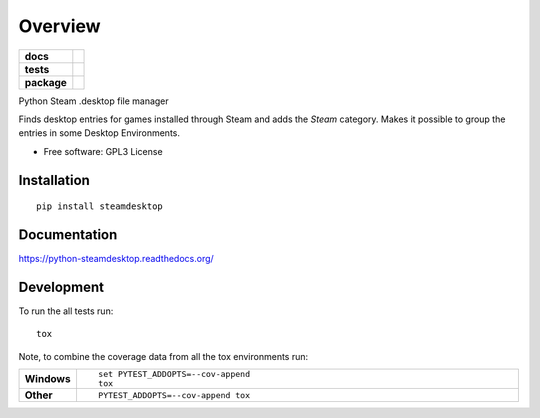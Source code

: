 ========
Overview
========

.. start-badges

.. list-table::
    :stub-columns: 1

    * - docs
      - |docs|
    * - tests
      - | |travis| |requires|
        | |codecov|
    * - package
      - |version| |downloads| |wheel| |supported-versions| |supported-implementations|

.. |docs| image:: https://readthedocs.org/projects/python-steamdesktop/badge/?style=flat
    :target: https://readthedocs.org/projects/python-steamdesktop
    :alt: Documentation Status

.. |travis| image:: https://travis-ci.org/barraponto/python-steamdesktop.svg?branch=master
    :alt: Travis-CI Build Status
    :target: https://travis-ci.org/barraponto/python-steamdesktop

.. |requires| image:: https://requires.io/github/barraponto/python-steamdesktop/requirements.svg?branch=master
    :alt: Requirements Status
    :target: https://requires.io/github/barraponto/python-steamdesktop/requirements/?branch=master

.. |codecov| image:: https://codecov.io/github/barraponto/python-steamdesktop/coverage.svg?branch=master
    :alt: Coverage Status
    :target: https://codecov.io/github/barraponto/python-steamdesktop

.. |version| image:: https://img.shields.io/pypi/v/steamdesktop.svg?style=flat
    :alt: PyPI Package latest release
    :target: https://pypi.python.org/pypi/steamdesktop

.. |downloads| image:: https://img.shields.io/pypi/dm/steamdesktop.svg?style=flat
    :alt: PyPI Package monthly downloads
    :target: https://pypi.python.org/pypi/steamdesktop

.. |wheel| image:: https://img.shields.io/pypi/wheel/steamdesktop.svg?style=flat
    :alt: PyPI Wheel
    :target: https://pypi.python.org/pypi/steamdesktop

.. |supported-versions| image:: https://img.shields.io/pypi/pyversions/steamdesktop.svg?style=flat
    :alt: Supported versions
    :target: https://pypi.python.org/pypi/steamdesktop

.. |supported-implementations| image:: https://img.shields.io/pypi/implementation/steamdesktop.svg?style=flat
    :alt: Supported implementations
    :target: https://pypi.python.org/pypi/steamdesktop


.. end-badges

Python Steam .desktop file manager

Finds desktop entries for games installed through Steam and adds the `Steam` category.
Makes it possible to group the entries in some Desktop Environments.

* Free software: GPL3 License

Installation
============

::

    pip install steamdesktop

Documentation
=============

https://python-steamdesktop.readthedocs.org/

Development
===========

To run the all tests run::

    tox

Note, to combine the coverage data from all the tox environments run:

.. list-table::
    :widths: 10 90
    :stub-columns: 1

    - - Windows
      - ::

            set PYTEST_ADDOPTS=--cov-append
            tox

    - - Other
      - ::

            PYTEST_ADDOPTS=--cov-append tox

